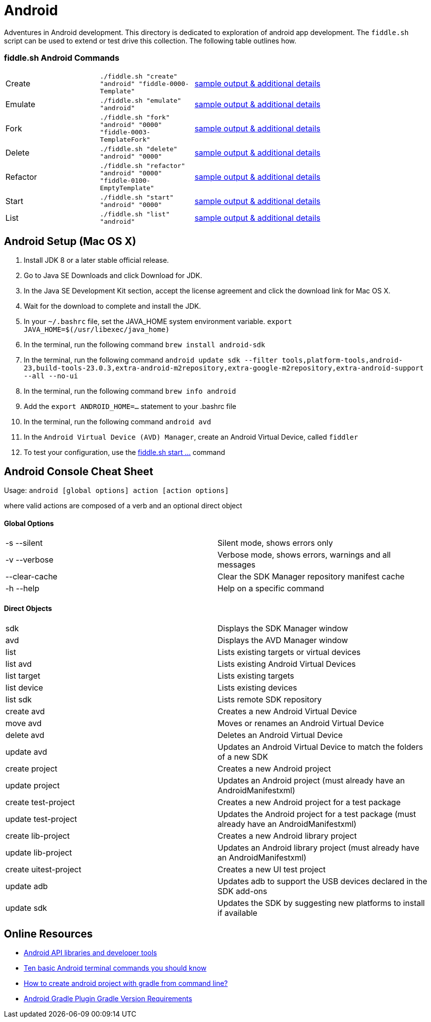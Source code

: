 = Android

Adventures in Android development. This directory is dedicated to exploration of android app development.
The `fiddle.sh` script can be used to extend or test drive this collection. The following table outlines how.

=== fiddle.sh Android Commands

[cols="2,2,5a"]
|===
|Create
|`./fiddle.sh "create" "android" "fiddle-0000-Template"`
|link:create.md[sample output & additional details]
|Emulate
|`./fiddle.sh "emulate" "android"`
|link:emulate.md[sample output & additional details]
|Fork
|`./fiddle.sh "fork" "android" "0000" "fiddle-0003-TemplateFork"`
|link:fork.md[sample output & additional details]
|Delete
|`./fiddle.sh "delete" "android" "0000"`
|link:delete.md[sample output & additional details]
|Refactor
|`./fiddle.sh "refactor" "android" "0000" "fiddle-0100-EmptyTemplate"`
|link:refactor.md[sample output & additional details]
|Start
|`./fiddle.sh "start" "android" "0000"`
|link:start.md[sample output & additional details]
|List
|`./fiddle.sh "list" "android"`
|link:list.md[sample output & additional details]
|===

== Android Setup (Mac OS X)

1. Install JDK 8 or a later stable official release.
2. Go to Java SE Downloads and click Download for JDK.
3. In the Java SE Development Kit section, accept the license agreement and click the download link for Mac OS X.
4. Wait for the download to complete and install the JDK.
5. In your `~/.bashrc` file, set the JAVA_HOME system environment variable.
    `export JAVA_HOME=$(/usr/libexec/java_home)`
6. In the terminal, run the following command
    `brew install android-sdk`
7. In the terminal, run the following command
    `android update sdk --filter tools,platform-tools,android-23,build-tools-23.0.3,extra-android-m2repository,extra-google-m2repository,extra-android-support --all --no-ui`
8. In the terminal, run the following command
    `brew info android`
9. Add the `export ANDROID_HOME=...` statement to your .bashrc file
10. In the terminal, run the following command
    `android avd`
11. In the `Android Virtual Device (AVD) Manager`, create an Android Virtual Device, called `fiddler`
12. To test your configuration, use the link:start.md[fiddle.sh start ...] command

== Android Console Cheat Sheet

Usage: `android [global options] action [action options]`

where valid actions are composed of a verb and an optional direct object

==== Global Options
|=======================
|-s --silent            |Silent mode, shows errors only
|-v --verbose           |Verbose mode, shows errors, warnings and all messages
|--clear-cache          |Clear the SDK Manager repository manifest cache
|-h --help              |Help on a specific command
|=======================

==== Direct Objects
|=======================
|sdk                    |Displays the SDK Manager window
|avd                    |Displays the AVD Manager window
|list                   |Lists existing targets or virtual devices
|list avd               |Lists existing Android Virtual Devices
|list target            |Lists existing targets
|list device            |Lists existing devices
|list sdk               |Lists remote SDK repository
|create avd             |Creates a new Android Virtual Device
|move avd               |Moves or renames an Android Virtual Device
|delete avd             |Deletes an Android Virtual Device
|update avd             |Updates an Android Virtual Device to match the folders of a new SDK
|create project         |Creates a new Android project
|update project         |Updates an Android project (must already have an AndroidManifestxml)
|create test-project    |Creates a new Android project for a test package
|update test-project    |Updates the Android project for a test package (must already have an AndroidManifestxml)
|create lib-project     |Creates a new Android library project
|update lib-project     |Updates an Android library project (must already have an AndroidManifestxml)
|create uitest-project  |Creates a new UI test project
|update adb             |Updates adb to support the USB devices declared in the SDK add-ons
|update sdk             |Updates the SDK by suggesting new platforms to install if available
|=======================


== Online Resources
*   link:https://developer.android.com/index.html[Android API libraries and developer tools]
*   link:http://www.androidcentral.com/android-201-10-basic-terminal-commands-you-should-know[Ten basic Android terminal commands you should know]
*   link:http://stackoverflow.com/questions/20801042/how-to-create-android-project-with-gradle-from-command-line[How to create android project with gradle from command line?]
*   link:http://tools.android.com/tech-docs/new-build-system/version-compatibility[Android Gradle Plugin Gradle Version Requirements]
